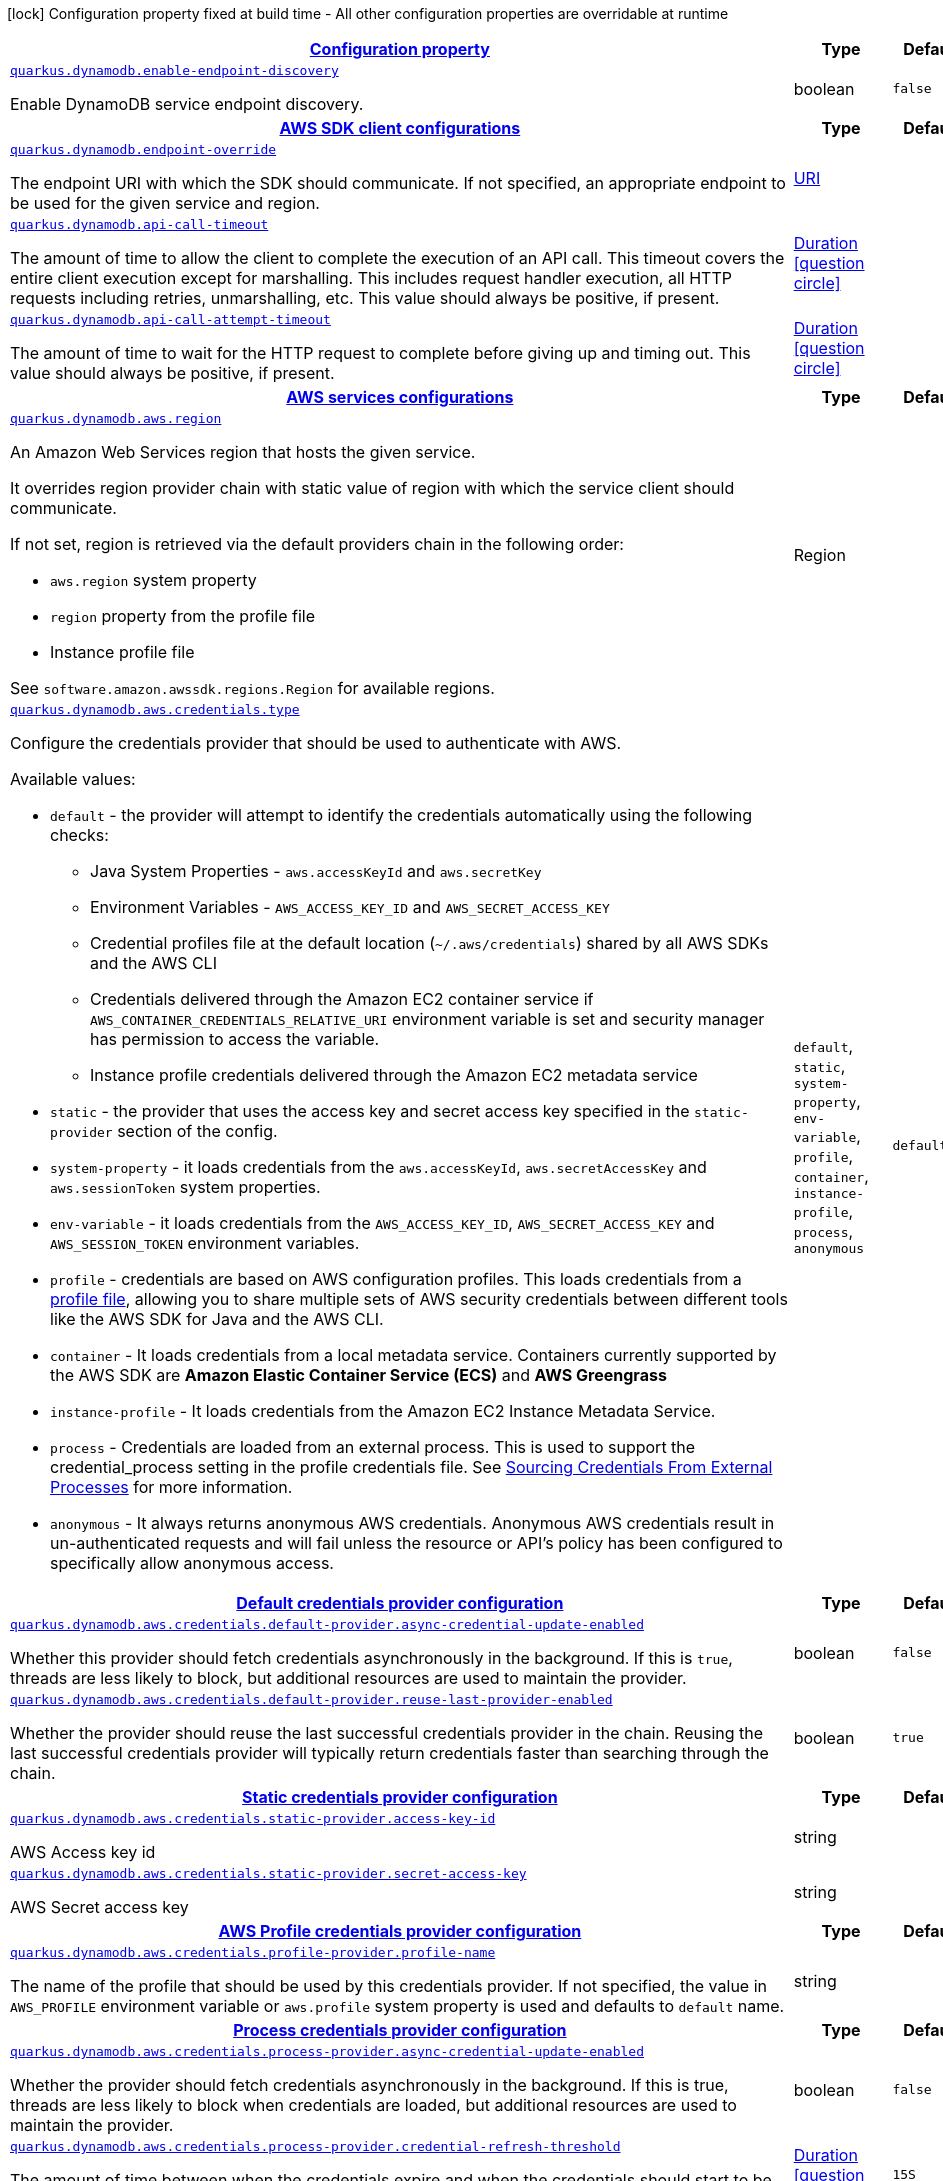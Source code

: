 [.configuration-legend]
icon:lock[title=Fixed at build time] Configuration property fixed at build time - All other configuration properties are overridable at runtime
[.configuration-reference, cols="80,.^10,.^10"]
|===

h|[[quarkus-dynamodb-dynamodb-config_configuration]]link:#quarkus-dynamodb-dynamodb-config_configuration[Configuration property]

h|Type
h|Default

a| [[quarkus-dynamodb-dynamodb-config_quarkus.dynamodb.enable-endpoint-discovery]]`link:#quarkus-dynamodb-dynamodb-config_quarkus.dynamodb.enable-endpoint-discovery[quarkus.dynamodb.enable-endpoint-discovery]`

[.description]
--
Enable DynamoDB service endpoint discovery.
--|boolean 
|`false`


h|[[quarkus-dynamodb-dynamodb-config_quarkus.dynamodb.sdk]]link:#quarkus-dynamodb-dynamodb-config_quarkus.dynamodb.sdk[AWS SDK client configurations]

h|Type
h|Default

a| [[quarkus-dynamodb-dynamodb-config_quarkus.dynamodb.endpoint-override]]`link:#quarkus-dynamodb-dynamodb-config_quarkus.dynamodb.endpoint-override[quarkus.dynamodb.endpoint-override]`

[.description]
--
The endpoint URI with which the SDK should communicate. 
 If not specified, an appropriate endpoint to be used for the given service and region.
--|link:https://docs.oracle.com/javase/8/docs/api/java/net/URI.html[URI]
 
|


a| [[quarkus-dynamodb-dynamodb-config_quarkus.dynamodb.api-call-timeout]]`link:#quarkus-dynamodb-dynamodb-config_quarkus.dynamodb.api-call-timeout[quarkus.dynamodb.api-call-timeout]`

[.description]
--
The amount of time to allow the client to complete the execution of an API call. 
 This timeout covers the entire client execution except for marshalling. This includes request handler execution, all HTTP requests including retries, unmarshalling, etc. 
 This value should always be positive, if present.
--|link:https://docs.oracle.com/javase/8/docs/api/java/time/Duration.html[Duration]
  link:#duration-note-anchor[icon:question-circle[], title=More information about the Duration format]
|


a| [[quarkus-dynamodb-dynamodb-config_quarkus.dynamodb.api-call-attempt-timeout]]`link:#quarkus-dynamodb-dynamodb-config_quarkus.dynamodb.api-call-attempt-timeout[quarkus.dynamodb.api-call-attempt-timeout]`

[.description]
--
The amount of time to wait for the HTTP request to complete before giving up and timing out. 
 This value should always be positive, if present.
--|link:https://docs.oracle.com/javase/8/docs/api/java/time/Duration.html[Duration]
  link:#duration-note-anchor[icon:question-circle[], title=More information about the Duration format]
|


h|[[quarkus-dynamodb-dynamodb-config_quarkus.dynamodb.aws]]link:#quarkus-dynamodb-dynamodb-config_quarkus.dynamodb.aws[AWS services configurations]

h|Type
h|Default

a| [[quarkus-dynamodb-dynamodb-config_quarkus.dynamodb.aws.region]]`link:#quarkus-dynamodb-dynamodb-config_quarkus.dynamodb.aws.region[quarkus.dynamodb.aws.region]`

[.description]
--
An Amazon Web Services region that hosts the given service.

It overrides region provider chain with static value of
region with which the service client should communicate.

If not set, region is retrieved via the default providers chain in the following order:

* `aws.region` system property
* `region` property from the profile file
* Instance profile file

See `software.amazon.awssdk.regions.Region` for available regions.
--|Region 
|


a| [[quarkus-dynamodb-dynamodb-config_quarkus.dynamodb.aws.credentials.type]]`link:#quarkus-dynamodb-dynamodb-config_quarkus.dynamodb.aws.credentials.type[quarkus.dynamodb.aws.credentials.type]`

[.description]
--
Configure the credentials provider that should be used to authenticate with AWS.

Available values:

* `default` - the provider will attempt to identify the credentials automatically using the following checks:
** Java System Properties - `aws.accessKeyId` and `aws.secretKey`
** Environment Variables - `AWS_ACCESS_KEY_ID` and `AWS_SECRET_ACCESS_KEY`
** Credential profiles file at the default location (`~/.aws/credentials`) shared by all AWS SDKs and the AWS CLI
** Credentials delivered through the Amazon EC2 container service if `AWS_CONTAINER_CREDENTIALS_RELATIVE_URI` environment variable is set and security manager has permission to access the variable.
** Instance profile credentials delivered through the Amazon EC2 metadata service
* `static` - the provider that uses the access key and secret access key specified in the `static-provider` section of the config.
* `system-property` - it loads credentials from the `aws.accessKeyId`, `aws.secretAccessKey` and `aws.sessionToken` system properties.
* `env-variable` - it loads credentials from the `AWS_ACCESS_KEY_ID`, `AWS_SECRET_ACCESS_KEY` and `AWS_SESSION_TOKEN` environment variables.
* `profile` - credentials are based on AWS configuration profiles. This loads credentials from
              a http://docs.aws.amazon.com/cli/latest/userguide/cli-chap-getting-started.html[profile file],
              allowing you to share multiple sets of AWS security credentials between different tools like the AWS SDK for Java and the AWS CLI.
* `container` - It loads credentials from a local metadata service. Containers currently supported by the AWS SDK are
                **Amazon Elastic Container Service (ECS)** and **AWS Greengrass**
* `instance-profile` - It loads credentials from the Amazon EC2 Instance Metadata Service.
* `process` - Credentials are loaded from an external process. This is used to support the credential_process setting in the profile
              credentials file. See https://docs.aws.amazon.com/cli/latest/topic/config-vars.html#sourcing-credentials-from-external-processes[Sourcing Credentials From External Processes]
              for more information.
* `anonymous` - It always returns anonymous AWS credentials. Anonymous AWS credentials result in un-authenticated requests and will
                fail unless the resource or API's policy has been configured to specifically allow anonymous access.
--|`default`, `static`, `system-property`, `env-variable`, `profile`, `container`, `instance-profile`, `process`, `anonymous` 
|`default`


h|[[quarkus-dynamodb-dynamodb-config_quarkus.dynamodb.aws.credentials.default-provider]]link:#quarkus-dynamodb-dynamodb-config_quarkus.dynamodb.aws.credentials.default-provider[Default credentials provider configuration]

h|Type
h|Default

a| [[quarkus-dynamodb-dynamodb-config_quarkus.dynamodb.aws.credentials.default-provider.async-credential-update-enabled]]`link:#quarkus-dynamodb-dynamodb-config_quarkus.dynamodb.aws.credentials.default-provider.async-credential-update-enabled[quarkus.dynamodb.aws.credentials.default-provider.async-credential-update-enabled]`

[.description]
--
Whether this provider should fetch credentials asynchronously in the background. 
 If this is `true`, threads are less likely to block, but additional resources are used to maintain the provider.
--|boolean 
|`false`


a| [[quarkus-dynamodb-dynamodb-config_quarkus.dynamodb.aws.credentials.default-provider.reuse-last-provider-enabled]]`link:#quarkus-dynamodb-dynamodb-config_quarkus.dynamodb.aws.credentials.default-provider.reuse-last-provider-enabled[quarkus.dynamodb.aws.credentials.default-provider.reuse-last-provider-enabled]`

[.description]
--
Whether the provider should reuse the last successful credentials provider in the chain. 
 Reusing the last successful credentials provider will typically return credentials faster than searching through the chain.
--|boolean 
|`true`


h|[[quarkus-dynamodb-dynamodb-config_quarkus.dynamodb.aws.credentials.static-provider]]link:#quarkus-dynamodb-dynamodb-config_quarkus.dynamodb.aws.credentials.static-provider[Static credentials provider configuration]

h|Type
h|Default

a| [[quarkus-dynamodb-dynamodb-config_quarkus.dynamodb.aws.credentials.static-provider.access-key-id]]`link:#quarkus-dynamodb-dynamodb-config_quarkus.dynamodb.aws.credentials.static-provider.access-key-id[quarkus.dynamodb.aws.credentials.static-provider.access-key-id]`

[.description]
--
AWS Access key id
--|string 
|


a| [[quarkus-dynamodb-dynamodb-config_quarkus.dynamodb.aws.credentials.static-provider.secret-access-key]]`link:#quarkus-dynamodb-dynamodb-config_quarkus.dynamodb.aws.credentials.static-provider.secret-access-key[quarkus.dynamodb.aws.credentials.static-provider.secret-access-key]`

[.description]
--
AWS Secret access key
--|string 
|


h|[[quarkus-dynamodb-dynamodb-config_quarkus.dynamodb.aws.credentials.profile-provider]]link:#quarkus-dynamodb-dynamodb-config_quarkus.dynamodb.aws.credentials.profile-provider[AWS Profile credentials provider configuration]

h|Type
h|Default

a| [[quarkus-dynamodb-dynamodb-config_quarkus.dynamodb.aws.credentials.profile-provider.profile-name]]`link:#quarkus-dynamodb-dynamodb-config_quarkus.dynamodb.aws.credentials.profile-provider.profile-name[quarkus.dynamodb.aws.credentials.profile-provider.profile-name]`

[.description]
--
The name of the profile that should be used by this credentials provider. 
 If not specified, the value in `AWS_PROFILE` environment variable or `aws.profile` system property is used and defaults to `default` name.
--|string 
|


h|[[quarkus-dynamodb-dynamodb-config_quarkus.dynamodb.aws.credentials.process-provider]]link:#quarkus-dynamodb-dynamodb-config_quarkus.dynamodb.aws.credentials.process-provider[Process credentials provider configuration]

h|Type
h|Default

a| [[quarkus-dynamodb-dynamodb-config_quarkus.dynamodb.aws.credentials.process-provider.async-credential-update-enabled]]`link:#quarkus-dynamodb-dynamodb-config_quarkus.dynamodb.aws.credentials.process-provider.async-credential-update-enabled[quarkus.dynamodb.aws.credentials.process-provider.async-credential-update-enabled]`

[.description]
--
Whether the provider should fetch credentials asynchronously in the background. 
 If this is true, threads are less likely to block when credentials are loaded, but additional resources are used to maintain the provider.
--|boolean 
|`false`


a| [[quarkus-dynamodb-dynamodb-config_quarkus.dynamodb.aws.credentials.process-provider.credential-refresh-threshold]]`link:#quarkus-dynamodb-dynamodb-config_quarkus.dynamodb.aws.credentials.process-provider.credential-refresh-threshold[quarkus.dynamodb.aws.credentials.process-provider.credential-refresh-threshold]`

[.description]
--
The amount of time between when the credentials expire and when the credentials should start to be refreshed. 
 This allows the credentials to be refreshed ++*++before++*++ they are reported to expire.
--|link:https://docs.oracle.com/javase/8/docs/api/java/time/Duration.html[Duration]
  link:#duration-note-anchor[icon:question-circle[], title=More information about the Duration format]
|`15S`


a| [[quarkus-dynamodb-dynamodb-config_quarkus.dynamodb.aws.credentials.process-provider.process-output-limit]]`link:#quarkus-dynamodb-dynamodb-config_quarkus.dynamodb.aws.credentials.process-provider.process-output-limit[quarkus.dynamodb.aws.credentials.process-provider.process-output-limit]`

[.description]
--
The maximum size of the output that can be returned by the external process before an exception is raised.
--|MemorySize  link:#memory-size-note-anchor[icon:question-circle[], title=More information about the MemorySize format]
|`1024`


a| [[quarkus-dynamodb-dynamodb-config_quarkus.dynamodb.aws.credentials.process-provider.command]]`link:#quarkus-dynamodb-dynamodb-config_quarkus.dynamodb.aws.credentials.process-provider.command[quarkus.dynamodb.aws.credentials.process-provider.command]`

[.description]
--
The command that should be executed to retrieve credentials.
--|string 
|


h|[[quarkus-dynamodb-dynamodb-config_quarkus.dynamodb.sync-client]]link:#quarkus-dynamodb-dynamodb-config_quarkus.dynamodb.sync-client[Sync HTTP transport configurations]

h|Type
h|Default

a| [[quarkus-dynamodb-dynamodb-config_quarkus.dynamodb.sync-client.connection-timeout]]`link:#quarkus-dynamodb-dynamodb-config_quarkus.dynamodb.sync-client.connection-timeout[quarkus.dynamodb.sync-client.connection-timeout]`

[.description]
--
The maximum amount of time to establish a connection before timing out.
--|link:https://docs.oracle.com/javase/8/docs/api/java/time/Duration.html[Duration]
  link:#duration-note-anchor[icon:question-circle[], title=More information about the Duration format]
|`2S`


a| [[quarkus-dynamodb-dynamodb-config_quarkus.dynamodb.sync-client.socket-timeout]]`link:#quarkus-dynamodb-dynamodb-config_quarkus.dynamodb.sync-client.socket-timeout[quarkus.dynamodb.sync-client.socket-timeout]`

[.description]
--
The amount of time to wait for data to be transferred over an established, open connection before the connection is timed out.
--|link:https://docs.oracle.com/javase/8/docs/api/java/time/Duration.html[Duration]
  link:#duration-note-anchor[icon:question-circle[], title=More information about the Duration format]
|`30S`


a| [[quarkus-dynamodb-dynamodb-config_quarkus.dynamodb.sync-client.tls-managers-provider.type]]`link:#quarkus-dynamodb-dynamodb-config_quarkus.dynamodb.sync-client.tls-managers-provider.type[quarkus.dynamodb.sync-client.tls-managers-provider.type]`

[.description]
--
TLS managers provider type.

Available providers:

* `none` - Use this provider if you don't want the client to present any certificates to the remote TLS host.
* `system-property` - Provider checks the standard `javax.net.ssl.keyStore`, `javax.net.ssl.keyStorePassword`, and
                      `javax.net.ssl.keyStoreType` properties defined by the
                       https://docs.oracle.com/javase/8/docs/technotes/guides/security/jsse/JSSERefGuide.html[JSSE].
* `file-store` - Provider that loads a the key store from a file.
--|`none`, `system-property`, `file-store` 
|`system-property`


a| [[quarkus-dynamodb-dynamodb-config_quarkus.dynamodb.sync-client.tls-managers-provider.file-store.path]]`link:#quarkus-dynamodb-dynamodb-config_quarkus.dynamodb.sync-client.tls-managers-provider.file-store.path[quarkus.dynamodb.sync-client.tls-managers-provider.file-store.path]`

[.description]
--
Path to the key store.
--|path 
|


a| [[quarkus-dynamodb-dynamodb-config_quarkus.dynamodb.sync-client.tls-managers-provider.file-store.type]]`link:#quarkus-dynamodb-dynamodb-config_quarkus.dynamodb.sync-client.tls-managers-provider.file-store.type[quarkus.dynamodb.sync-client.tls-managers-provider.file-store.type]`

[.description]
--
Key store type. 
 See the KeyStore section in the https://docs.oracle.com/javase/8/docs/technotes/guides/security/StandardNames.html++#++KeyStore++[++Java Cryptography Architecture Standard Algorithm Name Documentation++]++ for information about standard keystore types.
--|string 
|


a| [[quarkus-dynamodb-dynamodb-config_quarkus.dynamodb.sync-client.tls-managers-provider.file-store.password]]`link:#quarkus-dynamodb-dynamodb-config_quarkus.dynamodb.sync-client.tls-managers-provider.file-store.password[quarkus.dynamodb.sync-client.tls-managers-provider.file-store.password]`

[.description]
--
Key store password
--|string 
|


h|[[quarkus-dynamodb-dynamodb-config_quarkus.dynamodb.sync-client.apache]]link:#quarkus-dynamodb-dynamodb-config_quarkus.dynamodb.sync-client.apache[Apache HTTP client specific configurations]

h|Type
h|Default

a| [[quarkus-dynamodb-dynamodb-config_quarkus.dynamodb.sync-client.apache.connection-acquisition-timeout]]`link:#quarkus-dynamodb-dynamodb-config_quarkus.dynamodb.sync-client.apache.connection-acquisition-timeout[quarkus.dynamodb.sync-client.apache.connection-acquisition-timeout]`

[.description]
--
The amount of time to wait when acquiring a connection from the pool before giving up and timing out.
--|link:https://docs.oracle.com/javase/8/docs/api/java/time/Duration.html[Duration]
  link:#duration-note-anchor[icon:question-circle[], title=More information about the Duration format]
|`10S`


a| [[quarkus-dynamodb-dynamodb-config_quarkus.dynamodb.sync-client.apache.connection-max-idle-time]]`link:#quarkus-dynamodb-dynamodb-config_quarkus.dynamodb.sync-client.apache.connection-max-idle-time[quarkus.dynamodb.sync-client.apache.connection-max-idle-time]`

[.description]
--
The maximum amount of time that a connection should be allowed to remain open while idle.
--|link:https://docs.oracle.com/javase/8/docs/api/java/time/Duration.html[Duration]
  link:#duration-note-anchor[icon:question-circle[], title=More information about the Duration format]
|`60S`


a| [[quarkus-dynamodb-dynamodb-config_quarkus.dynamodb.sync-client.apache.connection-time-to-live]]`link:#quarkus-dynamodb-dynamodb-config_quarkus.dynamodb.sync-client.apache.connection-time-to-live[quarkus.dynamodb.sync-client.apache.connection-time-to-live]`

[.description]
--
The maximum amount of time that a connection should be allowed to remain open, regardless of usage frequency.
--|link:https://docs.oracle.com/javase/8/docs/api/java/time/Duration.html[Duration]
  link:#duration-note-anchor[icon:question-circle[], title=More information about the Duration format]
|


a| [[quarkus-dynamodb-dynamodb-config_quarkus.dynamodb.sync-client.apache.max-connections]]`link:#quarkus-dynamodb-dynamodb-config_quarkus.dynamodb.sync-client.apache.max-connections[quarkus.dynamodb.sync-client.apache.max-connections]`

[.description]
--
The maximum number of connections allowed in the connection pool. 
 Each built HTTP client has its own private connection pool.
--|int 
|`50`


a| [[quarkus-dynamodb-dynamodb-config_quarkus.dynamodb.sync-client.apache.expect-continue-enabled]]`link:#quarkus-dynamodb-dynamodb-config_quarkus.dynamodb.sync-client.apache.expect-continue-enabled[quarkus.dynamodb.sync-client.apache.expect-continue-enabled]`

[.description]
--
Whether the client should send an HTTP expect-continue handshake before each request.
--|boolean 
|`true`


a| [[quarkus-dynamodb-dynamodb-config_quarkus.dynamodb.sync-client.apache.use-idle-connection-reaper]]`link:#quarkus-dynamodb-dynamodb-config_quarkus.dynamodb.sync-client.apache.use-idle-connection-reaper[quarkus.dynamodb.sync-client.apache.use-idle-connection-reaper]`

[.description]
--
Whether the idle connections in the connection pool should be closed asynchronously. 
 When enabled, connections left idling for longer than `quarkus..sync-client.connection-max-idle-time` will be closed. This will not close connections currently in use.
--|boolean 
|`true`


a| [[quarkus-dynamodb-dynamodb-config_quarkus.dynamodb.sync-client.apache.proxy.enabled]]`link:#quarkus-dynamodb-dynamodb-config_quarkus.dynamodb.sync-client.apache.proxy.enabled[quarkus.dynamodb.sync-client.apache.proxy.enabled]`

[.description]
--
Enable HTTP proxy
--|boolean 
|`false`


a| [[quarkus-dynamodb-dynamodb-config_quarkus.dynamodb.sync-client.apache.proxy.endpoint]]`link:#quarkus-dynamodb-dynamodb-config_quarkus.dynamodb.sync-client.apache.proxy.endpoint[quarkus.dynamodb.sync-client.apache.proxy.endpoint]`

[.description]
--
The endpoint of the proxy server that the SDK should connect through. 
 Currently, the endpoint is limited to a host and port. Any other URI components will result in an exception being raised.
--|link:https://docs.oracle.com/javase/8/docs/api/java/net/URI.html[URI]
 
|


a| [[quarkus-dynamodb-dynamodb-config_quarkus.dynamodb.sync-client.apache.proxy.username]]`link:#quarkus-dynamodb-dynamodb-config_quarkus.dynamodb.sync-client.apache.proxy.username[quarkus.dynamodb.sync-client.apache.proxy.username]`

[.description]
--
The username to use when connecting through a proxy.
--|string 
|


a| [[quarkus-dynamodb-dynamodb-config_quarkus.dynamodb.sync-client.apache.proxy.password]]`link:#quarkus-dynamodb-dynamodb-config_quarkus.dynamodb.sync-client.apache.proxy.password[quarkus.dynamodb.sync-client.apache.proxy.password]`

[.description]
--
The password to use when connecting through a proxy.
--|string 
|


a| [[quarkus-dynamodb-dynamodb-config_quarkus.dynamodb.sync-client.apache.proxy.ntlm-domain]]`link:#quarkus-dynamodb-dynamodb-config_quarkus.dynamodb.sync-client.apache.proxy.ntlm-domain[quarkus.dynamodb.sync-client.apache.proxy.ntlm-domain]`

[.description]
--
For NTLM proxies - the Windows domain name to use when authenticating with the proxy.
--|string 
|


a| [[quarkus-dynamodb-dynamodb-config_quarkus.dynamodb.sync-client.apache.proxy.ntlm-workstation]]`link:#quarkus-dynamodb-dynamodb-config_quarkus.dynamodb.sync-client.apache.proxy.ntlm-workstation[quarkus.dynamodb.sync-client.apache.proxy.ntlm-workstation]`

[.description]
--
For NTLM proxies - the Windows workstation name to use when authenticating with the proxy.
--|string 
|


a| [[quarkus-dynamodb-dynamodb-config_quarkus.dynamodb.sync-client.apache.proxy.preemptive-basic-authentication-enabled]]`link:#quarkus-dynamodb-dynamodb-config_quarkus.dynamodb.sync-client.apache.proxy.preemptive-basic-authentication-enabled[quarkus.dynamodb.sync-client.apache.proxy.preemptive-basic-authentication-enabled]`

[.description]
--
Whether to attempt to authenticate preemptively against the proxy server using basic authentication.
--|boolean 
|


a| [[quarkus-dynamodb-dynamodb-config_quarkus.dynamodb.sync-client.apache.proxy.non-proxy-hosts]]`link:#quarkus-dynamodb-dynamodb-config_quarkus.dynamodb.sync-client.apache.proxy.non-proxy-hosts[quarkus.dynamodb.sync-client.apache.proxy.non-proxy-hosts]`

[.description]
--
The hosts that the client is allowed to access without going through the proxy.
--|list of string 
|


h|[[quarkus-dynamodb-dynamodb-config_quarkus.dynamodb.async-client]]link:#quarkus-dynamodb-dynamodb-config_quarkus.dynamodb.async-client[Netty HTTP transport configurations]

h|Type
h|Default

a| [[quarkus-dynamodb-dynamodb-config_quarkus.dynamodb.async-client.max-concurrency]]`link:#quarkus-dynamodb-dynamodb-config_quarkus.dynamodb.async-client.max-concurrency[quarkus.dynamodb.async-client.max-concurrency]`

[.description]
--
The maximum number of allowed concurrent requests. 
 For HTTP/1.1 this is the same as max connections. For HTTP/2 the number of connections that will be used depends on the max streams allowed per connection.
--|int 
|`50`


a| [[quarkus-dynamodb-dynamodb-config_quarkus.dynamodb.async-client.max-pending-connection-acquires]]`link:#quarkus-dynamodb-dynamodb-config_quarkus.dynamodb.async-client.max-pending-connection-acquires[quarkus.dynamodb.async-client.max-pending-connection-acquires]`

[.description]
--
The maximum number of pending acquires allowed. 
 Once this exceeds, acquire tries will be failed.
--|int 
|`10000`


a| [[quarkus-dynamodb-dynamodb-config_quarkus.dynamodb.async-client.read-timeout]]`link:#quarkus-dynamodb-dynamodb-config_quarkus.dynamodb.async-client.read-timeout[quarkus.dynamodb.async-client.read-timeout]`

[.description]
--
The amount of time to wait for a read on a socket before an exception is thrown. 
 Specify `0` to disable.
--|link:https://docs.oracle.com/javase/8/docs/api/java/time/Duration.html[Duration]
  link:#duration-note-anchor[icon:question-circle[], title=More information about the Duration format]
|`30S`


a| [[quarkus-dynamodb-dynamodb-config_quarkus.dynamodb.async-client.write-timeout]]`link:#quarkus-dynamodb-dynamodb-config_quarkus.dynamodb.async-client.write-timeout[quarkus.dynamodb.async-client.write-timeout]`

[.description]
--
The amount of time to wait for a write on a socket before an exception is thrown. 
 Specify `0` to disable.
--|link:https://docs.oracle.com/javase/8/docs/api/java/time/Duration.html[Duration]
  link:#duration-note-anchor[icon:question-circle[], title=More information about the Duration format]
|`30S`


a| [[quarkus-dynamodb-dynamodb-config_quarkus.dynamodb.async-client.connection-timeout]]`link:#quarkus-dynamodb-dynamodb-config_quarkus.dynamodb.async-client.connection-timeout[quarkus.dynamodb.async-client.connection-timeout]`

[.description]
--
The amount of time to wait when initially establishing a connection before giving up and timing out.
--|link:https://docs.oracle.com/javase/8/docs/api/java/time/Duration.html[Duration]
  link:#duration-note-anchor[icon:question-circle[], title=More information about the Duration format]
|`10S`


a| [[quarkus-dynamodb-dynamodb-config_quarkus.dynamodb.async-client.connection-acquisition-timeout]]`link:#quarkus-dynamodb-dynamodb-config_quarkus.dynamodb.async-client.connection-acquisition-timeout[quarkus.dynamodb.async-client.connection-acquisition-timeout]`

[.description]
--
The amount of time to wait when acquiring a connection from the pool before giving up and timing out.
--|link:https://docs.oracle.com/javase/8/docs/api/java/time/Duration.html[Duration]
  link:#duration-note-anchor[icon:question-circle[], title=More information about the Duration format]
|`2S`


a| [[quarkus-dynamodb-dynamodb-config_quarkus.dynamodb.async-client.connection-time-to-live]]`link:#quarkus-dynamodb-dynamodb-config_quarkus.dynamodb.async-client.connection-time-to-live[quarkus.dynamodb.async-client.connection-time-to-live]`

[.description]
--
The maximum amount of time that a connection should be allowed to remain open, regardless of usage frequency.
--|link:https://docs.oracle.com/javase/8/docs/api/java/time/Duration.html[Duration]
  link:#duration-note-anchor[icon:question-circle[], title=More information about the Duration format]
|


a| [[quarkus-dynamodb-dynamodb-config_quarkus.dynamodb.async-client.connection-max-idle-time]]`link:#quarkus-dynamodb-dynamodb-config_quarkus.dynamodb.async-client.connection-max-idle-time[quarkus.dynamodb.async-client.connection-max-idle-time]`

[.description]
--
The maximum amount of time that a connection should be allowed to remain open while idle. 
 Currently has no effect if `quarkus..async-client.use-idle-connection-reaper` is false.
--|link:https://docs.oracle.com/javase/8/docs/api/java/time/Duration.html[Duration]
  link:#duration-note-anchor[icon:question-circle[], title=More information about the Duration format]
|`60S`


a| [[quarkus-dynamodb-dynamodb-config_quarkus.dynamodb.async-client.use-idle-connection-reaper]]`link:#quarkus-dynamodb-dynamodb-config_quarkus.dynamodb.async-client.use-idle-connection-reaper[quarkus.dynamodb.async-client.use-idle-connection-reaper]`

[.description]
--
Whether the idle connections in the connection pool should be closed. 
 When enabled, connections left idling for longer than `quarkus..async-client.connection-max-idle-time` will be closed. This will not close connections currently in use.
--|boolean 
|`true`


a| [[quarkus-dynamodb-dynamodb-config_quarkus.dynamodb.async-client.protocol]]`link:#quarkus-dynamodb-dynamodb-config_quarkus.dynamodb.async-client.protocol[quarkus.dynamodb.async-client.protocol]`

[.description]
--
The HTTP protocol to use.
--|`http1-1`, `http2` 
|`http1-1`


a| [[quarkus-dynamodb-dynamodb-config_quarkus.dynamodb.async-client.ssl-provider]]`link:#quarkus-dynamodb-dynamodb-config_quarkus.dynamodb.async-client.ssl-provider[quarkus.dynamodb.async-client.ssl-provider]`

[.description]
--
The SSL Provider to be used in the Netty client. 
 Default is `OPENSSL` if available, `JDK` otherwise.
--|`jdk`, `openssl`, `openssl-refcnt` 
|


a| [[quarkus-dynamodb-dynamodb-config_quarkus.dynamodb.async-client.http2.max-streams]]`link:#quarkus-dynamodb-dynamodb-config_quarkus.dynamodb.async-client.http2.max-streams[quarkus.dynamodb.async-client.http2.max-streams]`

[.description]
--
The maximum number of concurrent streams for an HTTP/2 connection. 
 This setting is only respected when the HTTP/2 protocol is used.
--|long 
|`4294967295`


a| [[quarkus-dynamodb-dynamodb-config_quarkus.dynamodb.async-client.http2.initial-window-size]]`link:#quarkus-dynamodb-dynamodb-config_quarkus.dynamodb.async-client.http2.initial-window-size[quarkus.dynamodb.async-client.http2.initial-window-size]`

[.description]
--
The initial window size for an HTTP/2 stream. 
 This setting is only respected when the HTTP/2 protocol is used.
--|int 
|`1048576`


a| [[quarkus-dynamodb-dynamodb-config_quarkus.dynamodb.async-client.http2.health-check-ping-period]]`link:#quarkus-dynamodb-dynamodb-config_quarkus.dynamodb.async-client.http2.health-check-ping-period[quarkus.dynamodb.async-client.http2.health-check-ping-period]`

[.description]
--
Sets the period that the Netty client will send `PING` frames to the remote endpoint to check the health of the connection. To disable this feature, set a duration of 0. 
 This setting is only respected when the HTTP/2 protocol is used.
--|link:https://docs.oracle.com/javase/8/docs/api/java/time/Duration.html[Duration]
  link:#duration-note-anchor[icon:question-circle[], title=More information about the Duration format]
|`5`


a| [[quarkus-dynamodb-dynamodb-config_quarkus.dynamodb.async-client.proxy.enabled]]`link:#quarkus-dynamodb-dynamodb-config_quarkus.dynamodb.async-client.proxy.enabled[quarkus.dynamodb.async-client.proxy.enabled]`

[.description]
--
Enable HTTP proxy.
--|boolean 
|`false`


a| [[quarkus-dynamodb-dynamodb-config_quarkus.dynamodb.async-client.proxy.endpoint]]`link:#quarkus-dynamodb-dynamodb-config_quarkus.dynamodb.async-client.proxy.endpoint[quarkus.dynamodb.async-client.proxy.endpoint]`

[.description]
--
The endpoint of the proxy server that the SDK should connect through. 
 Currently, the endpoint is limited to a host and port. Any other URI components will result in an exception being raised.
--|link:https://docs.oracle.com/javase/8/docs/api/java/net/URI.html[URI]
 
|


a| [[quarkus-dynamodb-dynamodb-config_quarkus.dynamodb.async-client.proxy.non-proxy-hosts]]`link:#quarkus-dynamodb-dynamodb-config_quarkus.dynamodb.async-client.proxy.non-proxy-hosts[quarkus.dynamodb.async-client.proxy.non-proxy-hosts]`

[.description]
--
The hosts that the client is allowed to access without going through the proxy.
--|list of string 
|


a| [[quarkus-dynamodb-dynamodb-config_quarkus.dynamodb.async-client.tls-managers-provider.type]]`link:#quarkus-dynamodb-dynamodb-config_quarkus.dynamodb.async-client.tls-managers-provider.type[quarkus.dynamodb.async-client.tls-managers-provider.type]`

[.description]
--
TLS managers provider type.

Available providers:

* `none` - Use this provider if you don't want the client to present any certificates to the remote TLS host.
* `system-property` - Provider checks the standard `javax.net.ssl.keyStore`, `javax.net.ssl.keyStorePassword`, and
                      `javax.net.ssl.keyStoreType` properties defined by the
                       https://docs.oracle.com/javase/8/docs/technotes/guides/security/jsse/JSSERefGuide.html[JSSE].
* `file-store` - Provider that loads a the key store from a file.
--|`none`, `system-property`, `file-store` 
|`system-property`


a| [[quarkus-dynamodb-dynamodb-config_quarkus.dynamodb.async-client.tls-managers-provider.file-store.path]]`link:#quarkus-dynamodb-dynamodb-config_quarkus.dynamodb.async-client.tls-managers-provider.file-store.path[quarkus.dynamodb.async-client.tls-managers-provider.file-store.path]`

[.description]
--
Path to the key store.
--|path 
|


a| [[quarkus-dynamodb-dynamodb-config_quarkus.dynamodb.async-client.tls-managers-provider.file-store.type]]`link:#quarkus-dynamodb-dynamodb-config_quarkus.dynamodb.async-client.tls-managers-provider.file-store.type[quarkus.dynamodb.async-client.tls-managers-provider.file-store.type]`

[.description]
--
Key store type. 
 See the KeyStore section in the https://docs.oracle.com/javase/8/docs/technotes/guides/security/StandardNames.html++#++KeyStore++[++Java Cryptography Architecture Standard Algorithm Name Documentation++]++ for information about standard keystore types.
--|string 
|


a| [[quarkus-dynamodb-dynamodb-config_quarkus.dynamodb.async-client.tls-managers-provider.file-store.password]]`link:#quarkus-dynamodb-dynamodb-config_quarkus.dynamodb.async-client.tls-managers-provider.file-store.password[quarkus.dynamodb.async-client.tls-managers-provider.file-store.password]`

[.description]
--
Key store password
--|string 
|


a| [[quarkus-dynamodb-dynamodb-config_quarkus.dynamodb.async-client.event-loop.override]]`link:#quarkus-dynamodb-dynamodb-config_quarkus.dynamodb.async-client.event-loop.override[quarkus.dynamodb.async-client.event-loop.override]`

[.description]
--
Enable the custom configuration of the Netty event loop group.
--|boolean 
|`false`


a| [[quarkus-dynamodb-dynamodb-config_quarkus.dynamodb.async-client.event-loop.number-of-threads]]`link:#quarkus-dynamodb-dynamodb-config_quarkus.dynamodb.async-client.event-loop.number-of-threads[quarkus.dynamodb.async-client.event-loop.number-of-threads]`

[.description]
--
Number of threads to use for the event loop group. 
 If not set, the default Netty thread count is used (which is double the number of available processors unless the `io.netty.eventLoopThreads` system property is set.
--|int 
|


a| [[quarkus-dynamodb-dynamodb-config_quarkus.dynamodb.async-client.event-loop.thread-name-prefix]]`link:#quarkus-dynamodb-dynamodb-config_quarkus.dynamodb.async-client.event-loop.thread-name-prefix[quarkus.dynamodb.async-client.event-loop.thread-name-prefix]`

[.description]
--
The thread name prefix for threads created by this thread factory used by event loop group. 
 The prefix will be appended with a number unique to the thread factory and a number unique to the thread. 
 If not specified it defaults to `aws-java-sdk-NettyEventLoop`
--|string 
|

|===
[NOTE]
[[duration-note-anchor]]
.About the Duration format
====
The format for durations uses the standard `java.time.Duration` format.
You can learn more about it in the link:https://docs.oracle.com/javase/8/docs/api/java/time/Duration.html#parse-java.lang.CharSequence-[Duration#parse() javadoc].

You can also provide duration values starting with a number.
In this case, if the value consists only of a number, the converter treats the value as seconds.
Otherwise, `PT` is implicitly prepended to the value to obtain a standard `java.time.Duration` format.
====

[NOTE]
[[memory-size-note-anchor]]
.About the MemorySize format
====
A size configuration option recognises string in this format (shown as a regular expression): `[0-9]+[KkMmGgTtPpEeZzYy]?`.
If no suffix is given, assume bytes.
====
